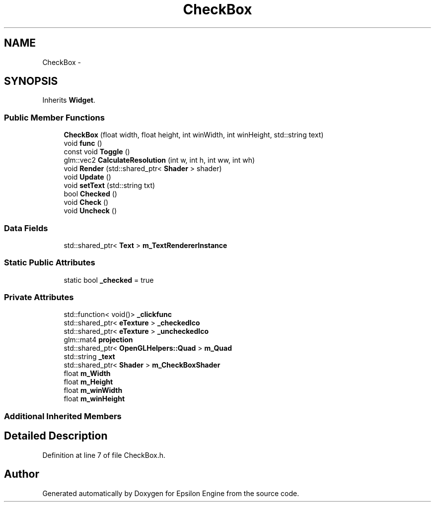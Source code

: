 .TH "CheckBox" 3 "Wed Mar 6 2019" "Version 1.0" "Epsilon Engine" \" -*- nroff -*-
.ad l
.nh
.SH NAME
CheckBox \- 
.SH SYNOPSIS
.br
.PP
.PP
Inherits \fBWidget\fP\&.
.SS "Public Member Functions"

.in +1c
.ti -1c
.RI "\fBCheckBox\fP (float width, float height, int winWidth, int winHeight, std::string text)"
.br
.ti -1c
.RI "void \fBfunc\fP ()"
.br
.ti -1c
.RI "const void \fBToggle\fP ()"
.br
.ti -1c
.RI "glm::vec2 \fBCalculateResolution\fP (int w, int h, int ww, int wh)"
.br
.ti -1c
.RI "void \fBRender\fP (std::shared_ptr< \fBShader\fP > shader)"
.br
.ti -1c
.RI "void \fBUpdate\fP ()"
.br
.ti -1c
.RI "void \fBsetText\fP (std::string txt)"
.br
.ti -1c
.RI "bool \fBChecked\fP ()"
.br
.ti -1c
.RI "void \fBCheck\fP ()"
.br
.ti -1c
.RI "void \fBUncheck\fP ()"
.br
.in -1c
.SS "Data Fields"

.in +1c
.ti -1c
.RI "std::shared_ptr< \fBText\fP > \fBm_TextRendererInstance\fP"
.br
.in -1c
.SS "Static Public Attributes"

.in +1c
.ti -1c
.RI "static bool \fB_checked\fP = true"
.br
.in -1c
.SS "Private Attributes"

.in +1c
.ti -1c
.RI "std::function< void()> \fB_clickfunc\fP"
.br
.ti -1c
.RI "std::shared_ptr< \fBeTexture\fP > \fB_checkedIco\fP"
.br
.ti -1c
.RI "std::shared_ptr< \fBeTexture\fP > \fB_uncheckedIco\fP"
.br
.ti -1c
.RI "glm::mat4 \fBprojection\fP"
.br
.ti -1c
.RI "std::shared_ptr< \fBOpenGLHelpers::Quad\fP > \fBm_Quad\fP"
.br
.ti -1c
.RI "std::string \fB_text\fP"
.br
.ti -1c
.RI "std::shared_ptr< \fBShader\fP > \fBm_CheckBoxShader\fP"
.br
.ti -1c
.RI "float \fBm_Width\fP"
.br
.ti -1c
.RI "float \fBm_Height\fP"
.br
.ti -1c
.RI "float \fBm_winWidth\fP"
.br
.ti -1c
.RI "float \fBm_winHeight\fP"
.br
.in -1c
.SS "Additional Inherited Members"
.SH "Detailed Description"
.PP 
Definition at line 7 of file CheckBox\&.h\&.

.SH "Author"
.PP 
Generated automatically by Doxygen for Epsilon Engine from the source code\&.
